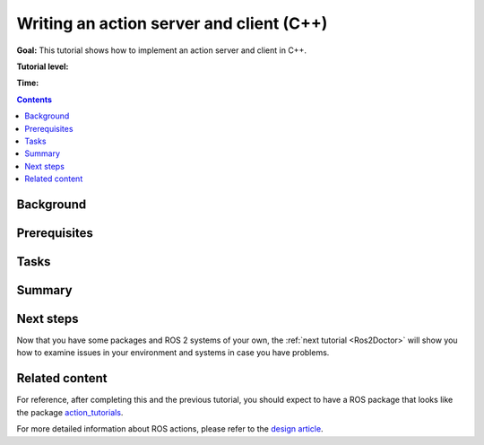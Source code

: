 .. _ActionsCpp:

Writing an action server and client (C++)
============================================

**Goal:** This tutorial shows how to implement an action server and client in C++.

**Tutorial level:**

**Time:**

.. contents:: Contents
   :depth: 2
   :local:

Background
----------

Prerequisites
-------------

Tasks
-----

Summary
-------

Next steps
----------

Now that you have some packages and ROS 2 systems of your own, the :ref:`next tutorial <Ros2Doctor>` will show you how to examine issues in your environment and systems in case you have problems.

Related content
---------------

For reference, after completing this and the previous tutorial, you should expect to have a ROS package that looks like the package `action_tutorials <https://github.com/ros2/demos/tree/master/action_tutorials>`__.

For more detailed information about ROS actions, please refer to the `design article <http://design.ros2.org/articles/actions.html>`__.
